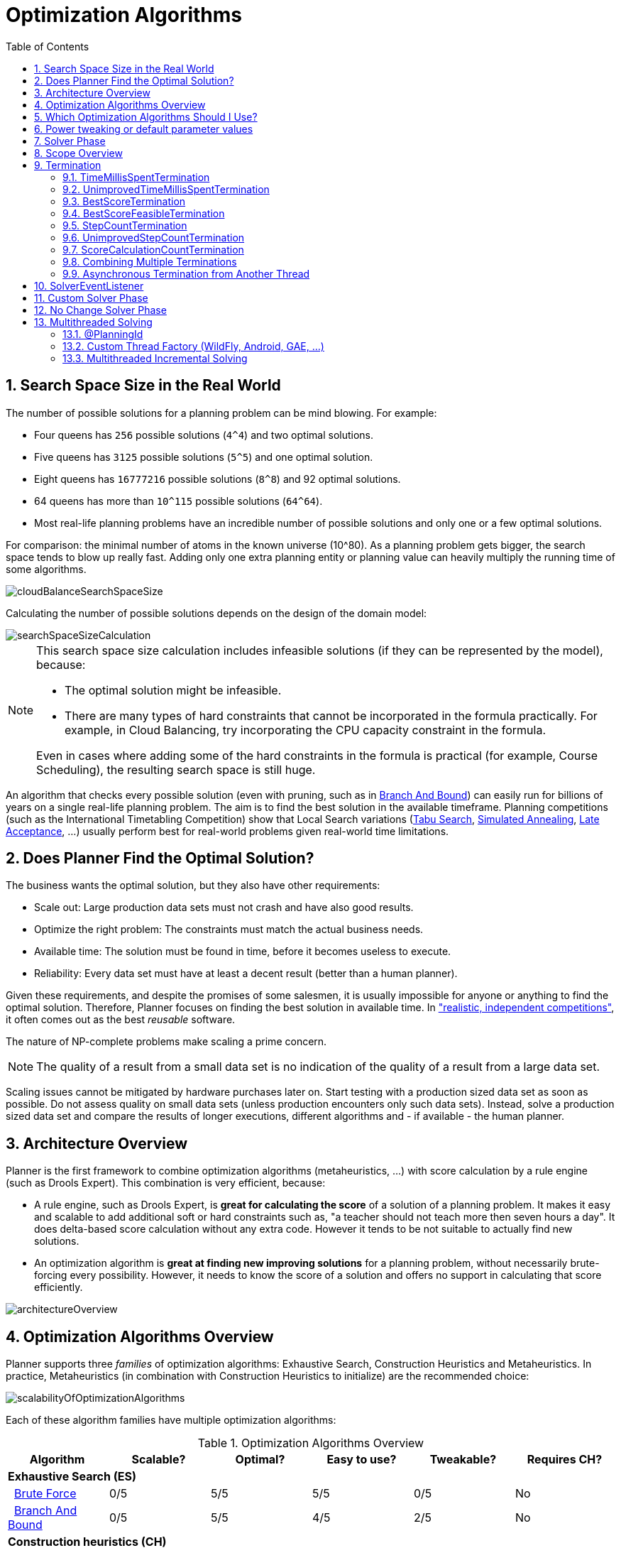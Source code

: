 [[optimizationAlgorithms]]
= Optimization Algorithms
:doctype: book
:imagesdir: ..
:sectnums:
:toc: left
:icons: font
:experimental:


[[searchSpaceSize]]
== Search Space Size in the Real World

The number of possible solutions for a planning problem can be mind blowing.
For example:

* Four queens has `256` possible solutions (``4^4``) and two optimal solutions.
* Five queens has `3125` possible solutions (``5^5``) and one optimal solution.
* Eight queens has `16777216` possible solutions (``8^8``) and 92 optimal solutions.
* 64 queens has more than `10^115` possible solutions (``64^64``).
* Most real-life planning problems have an incredible number of possible solutions and only one or a few optimal solutions.

For comparison: the minimal number of atoms in the known universe (10^80). As a planning problem gets bigger, the search space tends to blow up really fast.
Adding only one extra planning entity or planning value can heavily multiply the running time of some algorithms.

image::OptimizationAlgorithms/cloudBalanceSearchSpaceSize.png[align="center"]

Calculating the number of possible solutions depends on the design of the domain model:

image::OptimizationAlgorithms/searchSpaceSizeCalculation.png[align="center"]


[NOTE]
====
This search space size calculation includes infeasible solutions (if they can be represented by the model), because:

* The optimal solution might be infeasible.
* There are many types of hard constraints that cannot be incorporated in the formula practically. For example, in Cloud Balancing, try incorporating the CPU capacity constraint in the formula.

Even in cases where adding some of the hard constraints in the formula is practical (for example, Course Scheduling), the resulting search space is still huge.
====

An algorithm that checks every possible solution (even with pruning, such as in <<branchAndBound,Branch And Bound>>) can easily run for billions of years on a single real-life planning problem.
The aim is to find the best solution in the available timeframe.
Planning competitions (such as the International Timetabling Competition) show that Local Search variations
(<<tabuSearch,Tabu Search>>, <<simulatedAnnealing,Simulated Annealing>>, <<lateAcceptance,Late Acceptance>>, ...)
usually perform best for real-world problems given real-world time limitations.


[[doesPlannerFindTheOptimalSolution]]
== Does Planner Find the Optimal Solution?

The business wants the optimal solution, but they also have other requirements:

* Scale out: Large production data sets must not crash and have also good results.
* Optimize the right problem: The constraints must match the actual business needs.
* Available time: The solution must be found in time, before it becomes useless to execute.
* Reliability: Every data set must have at least a decent result (better than a human planner).

Given these requirements, and despite the promises of some salesmen, it is usually impossible for anyone or anything to find the optimal solution.
Therefore, Planner focuses on finding the best solution in available time.
In <<examplesOverview,"realistic, independent competitions">>, it often comes out as the best _reusable_ software.

The nature of NP-complete problems make scaling a prime concern. 

[NOTE]
====
The quality of a result from a small data set is no indication of the quality of a result from a large data set.
====

Scaling issues cannot be mitigated by hardware purchases later on.
Start testing with a production sized data set as soon as possible.
Do not assess quality on small data sets (unless production encounters only such data sets). Instead, solve a production sized data set and compare the results of longer executions, different algorithms and - if available - the human planner.


[[architectureOverview]]
== Architecture Overview

Planner is the first framework to combine optimization algorithms (metaheuristics, ...) with score calculation by a rule engine (such as Drools Expert). This combination is very efficient, because:

* A rule engine, such as Drools Expert, is *great for calculating the score* of a solution of a planning problem. It makes it easy and scalable to add additional soft or hard constraints such as, "a teacher should not teach more then seven hours a day". It does delta-based score calculation without any extra code. However it tends to be not suitable to actually find new solutions.
* An optimization algorithm is *great at finding new improving solutions* for a planning problem, without necessarily brute-forcing every possibility. However, it needs to know the score of a solution and offers no support in calculating that score efficiently.

image::OptimizationAlgorithms/architectureOverview.png[align="center"]


[[optimizationAlgorithmsOverview]]
== Optimization Algorithms Overview

Planner supports three _families_ of optimization algorithms: Exhaustive Search, Construction Heuristics and Metaheuristics.
In practice, Metaheuristics (in combination with Construction Heuristics to initialize) are the recommended choice:

image::OptimizationAlgorithms/scalabilityOfOptimizationAlgorithms.png[align="center"]

Each of these algorithm families have multiple optimization algorithms:

.Optimization Algorithms Overview
[cols="1,1,1,1,1,1", options="header"]
|===
|Algorithm |Scalable? |Optimal? |Easy to use? |Tweakable? |Requires CH?

6+|**Exhaustive Search (ES)**
|  <<bruteForce,Brute Force>> |0/5 |5/5 |5/5 |0/5 |No
|  <<branchAndBound,Branch And Bound>> |0/5 |5/5 |4/5 |2/5 |No
6+|**Construction heuristics (CH)**
|  <<firstFit,First Fit>> |5/5 |1/5 |5/5 |1/5 |No
|  <<firstFitDecreasing,First Fit Decreasing>> |5/5 |2/5 |4/5 |2/5 |No
|  <<weakestFit,Weakest Fit>> |5/5 |2/5 |4/5 |2/5 |No
|  <<weakestFitDecreasing,Weakest Fit Decreasing>> |5/5 |2/5 |4/5 |2/5 |No
|  <<strongestFit,Strongest Fit>> |5/5 |2/5 |4/5 |2/5 |No
|  <<strongestFitDecreasing,Strongest Fit Decreasing>> |5/5 |2/5 |4/5 |2/5 |No
|  <<cheapestInsertion,Cheapest Insertion>> |3/5 |2/5 |5/5 |2/5 |No
|  <<regretInsertion,Regret Insertion>> |3/5 |2/5 |5/5 |2/5 |No
6+|**Metaheuristics (MH)**
6+|  Local Search (LS)
|    <<hillClimbing,Hill Climbing>> |5/5 |2/5 |4/5 |3/5 |Yes
|    <<tabuSearch,Tabu Search>> |5/5 |4/5 |3/5 |5/5 |Yes
|    <<simulatedAnnealing,Simulated Annealing>> |5/5 |4/5 |2/5 |5/5 |Yes
|    <<lateAcceptance,Late Acceptance>> |5/5 |4/5 |3/5 |5/5 |Yes
|    <<stepCountingHillClimbing,Step Counting Hill Climbing>> |5/5 |4/5 |3/5 |5/5 |Yes
|    <<variableNeighborhoodDescent,Variable Neighborhood Descent>> |3/5 |3/5 |2/5 |5/5 |Yes
6+|  Evolutionary Algorithms (EA)
|    <<evolutionaryStrategies,Evolutionary Strategies>> |3/5 |3/5 |2/5 |5/5 |Yes
|    <<geneticAlgorithms,Genetic Algorithms>> |3/5 |3/5 |2/5 |5/5|Yes
|===

To learn more about metaheuristics, see  http://www.cs.gmu.edu/~sean/book/metaheuristics/[Essentials of Metaheuristics] or http://www.cleveralgorithms.com/[Clever Algorithms].


[[whichOptimizationAlgorithmsShouldIUse]]
== Which Optimization Algorithms Should I Use?

The best optimization algorithms configuration to use depends heavily on your use case.
However, this basic procedure provides a good starting configuration that will produce better than average results.

. Start with a quick configuration that involves little or no configuration and optimization code:
 See <<firstFit,First Fit>>.

. Next, implement <<planningEntityDifficulty,planning entity difficulty>> comparison and turn it into <<firstFitDecreasing,First Fit Decreasing>>.

. Next, add Late Acceptance behind it:
.. First Fit Decreasing.
.. <<lateAcceptance,Late Acceptance>>. 

At this point, the return on invested time lowers and the result is likely to be sufficient.

However, this can be improved at a lower return on invested time.
Use the <<benchmarker,Benchmarker>> and try a couple of different Tabu Search, Simulated Annealing and Late Acceptance configurations, for example:

. First Fit Decreasing: <<tabuSearch,Tabu Search>>. 

Use the <<benchmarker,Benchmarker>> to improve the values for the size parameters.

Other experiments can also be run. For example, the following multiple algorithms can be combined together:

. First Fit Decreasing
. Late Acceptance (relatively long time)
. Tabu Search (relatively short time)


[[powerTweaking]]
== Power tweaking or default parameter values

Many optimization algorithms have parameters that affect results and scalability.
Planner applies __configuration by exception__, so all optimization algorithms have default parameter values.
This is very similar to the Garbage Collection parameters in a JVM: most users have no need to tweak them, but power users often do.

The default parameter values are sufficient for many cases (and especially for prototypes), but if development time allows, it may be beneficial to power tweak them with the <<benchmarker,benchmarker>> for better results and scalability on a specific use case.
The documentation for each optimization algorithm also declares the advanced configuration for power tweaking.

[WARNING]
====
The default value of parameters will change between minor versions, to improve them for most users. The advanced configuration can be used to prevent unwanted changes, however, this is not recommended.
====


[[solverPhase]]
== Solver Phase

A `Solver` can use multiple optimization algorithms in sequence.
*Each optimization algorithm is represented by one solver `Phase`.*
There is never more than one `Phase` solving at the same time.

[NOTE]
====
Some `Phase` implementations can combine techniques from multiple optimization algorithms, but it is still just one `Phase`.
For example: a Local Search `Phase` can do Simulated Annealing with entity Tabu.
====

Here is a configuration that runs three phases in sequence:

[source,xml,options="nowrap"]
----
<solver>
  ...
  <constructionHeuristic>
    ... <!-- First phase: First Fit Decreasing -->
  </constructionHeuristic>
  <localSearch>
    ... <!-- Second phase: Late Acceptance -->
  </localSearch>
  <localSearch>
    ... <!-- Third phase: Tabu Search -->
  </localSearch>
</solver>
----

The solver phases are run in the order defined by solver configuration.

* When the first `Phase` terminates, the second `Phase` starts, and so on.
* When the last `Phase` terminates, the `Solver` terminates.

Usually, a `Solver` will first run a construction heuristic and then run one or multiple metaheuristics:

image::OptimizationAlgorithms/generalPhaseSequence.png[align="center"]

If no phases are configured, Planner will default to a Construction Heuristic phase followed by a Local Search phase.

Some phases (especially construction heuristics) will terminate automatically.
Other phases (especially metaheuristics) will only terminate if the `Phase` is configured to terminate:

[source,xml,options="nowrap"]
----
<solver>
  ...
  <termination><!-- Solver termination -->
    <secondsSpentLimit>90</secondsSpentLimit>
  </termination>
  <localSearch>
    <termination><!-- Phase termination -->
      <secondsSpentLimit>60</secondsSpentLimit><!-- Give the next phase a chance to run too, before the Solver terminates -->
    </termination>
    ...
  </localSearch>
  <localSearch>
    ...
  </localSearch>
</solver>
----

If the `Solver` terminates (before the last `Phase` terminates itself),
the current phase is terminated and all subsequent phases will not run.


[[scopeOverview]]
== Scope Overview

A solver will iteratively run phases. Each phase will usually iteratively run steps. Each step, in turn, usually iteratively runs moves.
These form four nested scopes: 

. Solver
. Phase
. Step
. Move

image::OptimizationAlgorithms/scopeOverview.png[align="center"]

Configure <<logging,logging>> to display the log messages of each scope.


[[termination]]
== Termination

Not all phases terminate automatically and may take a significant amount of time.
A `Solver` can be terminated synchronously by up-front configuration, or asynchronously from another thread.

Metaheuristic phases in particular need to be instructed to stop solving.
This can be because of a number of reasons, for example, if the time is up, or the perfect score has been reached just before its solution is used.
Finding the optimal solution cannot be relied on (unless you know the optimal score), because a metaheuristic algorithm is generally unaware of the optimal solution.

This is not an issue for real-life problems, as finding the optimal solution may take more time than is available. 
Finding the best solution in the available time is the most important outcome.

[IMPORTANT]
====
If no termination is configured (and a metaheuristic algorithm is used), the `Solver` will run forever, until <<asynchronousTermination,terminateEarly()>> is called from another thread.
This is especially common during <<realTimePlanning,real-time planning>>.
====

For synchronous termination, configure a `Termination` on a `Solver` or a `Phase` when it needs to stop.
The built-in implementations of these should be sufficient,
but <<customTerminationSelectorOrAcceptor,custom terminations>> are supported too.
Every `Termination` can calculate a _time gradient_ (needed for some optimization algorithms),
which is a ratio between the time already spent solving and the estimated entire solving time of the `Solver` or `Phase`.


[[timeMillisSpentTermination]]
=== TimeMillisSpentTermination

Terminates when an amount of time has been used.

[source,xml,options="nowrap"]
----
  <termination>
    <millisecondsSpentLimit>500</millisecondsSpentLimit>
  </termination>
----

[source,xml,options="nowrap"]
----
  <termination>
    <secondsSpentLimit>10</secondsSpentLimit>
  </termination>
----

[source,xml,options="nowrap"]
----
  <termination>
    <minutesSpentLimit>5</minutesSpentLimit>
  </termination>
----

[source,xml,options="nowrap"]
----
  <termination>
    <hoursSpentLimit>1</hoursSpentLimit>
  </termination>
----

[source,xml,options="nowrap"]
----
  <termination>
    <daysSpentLimit>2</daysSpentLimit>
  </termination>
----

Multiple time types can be used together, for example to configure 150 minutes, either configure it directly:

[source,xml,options="nowrap"]
----
  <termination>
    <minutesSpentLimit>150</minutesSpentLimit>
  </termination>
----

Or use a combination that sums up to 150 minutes:

[source,xml,options="nowrap"]
----
  <termination>
    <hoursSpentLimit>2</hoursSpentLimit>
    <minutesSpentLimit>30</minutesSpentLimit>
  </termination>
----

[NOTE]
====
This `Termination` will most likely sacrifice perfect reproducibility (even with `environmentMode` `REPRODUCIBLE`) because the available CPU time differs frequently between runs:

* The available CPU time influences the number of steps that can be taken, which might be a few more or less.
* The `Termination` might produce slightly different time gradient values, which will send time gradient-based algorithms (such as Simulated Annealing) on a radically different path.

====


[[unimprovedTimeMillisSpentTermination]]
=== UnimprovedTimeMillisSpentTermination

Terminates when the best score has not improved in a specified amount of time.

[source,xml,options="nowrap"]
----
  <localSearch>
    <termination>
      <unimprovedMillisecondsSpentLimit>500</unimprovedMillisecondsSpentLimit>
    </termination>
  </localSearch>
----

[source,xml,options="nowrap"]
----
  <localSearch>
    <termination>
      <unimprovedSecondsSpentLimit>10</unimprovedSecondsSpentLimit>
    </termination>
  </localSearch>
----

[source,xml,options="nowrap"]
----
  <localSearch>
    <termination>
      <unimprovedMinutesSpentLimit>5</unimprovedMinutesSpentLimit>
    </termination>
  </localSearch>
----

[source,xml,options="nowrap"]
----
  <localSearch>
    <termination>
      <unimprovedHoursSpentLimit>1</unimprovedHoursSpentLimit>
    </termination>
  </localSearch>
----

[source,xml,options="nowrap"]
----
  <localSearch>
    <termination>
      <unimprovedDaysSpentLimit>1</unimprovedDaysSpentLimit>
    </termination>
  </localSearch>
----

This termination should not be applied to Construction Heuristics as they only update the best solution at the end.
Configuring it on a specific `Phase` (such as ``<localSearch>``), instead of on the `Solver` itself may be a better option.

[NOTE]
====
This `Termination` will most likely sacrifice perfect reproducibility (even with `environmentMode` ``REPRODUCIBLE``) as the available CPU time differs frequently between runs:

* The available CPU time influences the number of steps that can be taken, which might be a few more or less.
* The `Termination` might produce slightly different time gradient values, which will send time gradient based algorithms (such as Simulated Annealing) on a radically different path.

====


[[bestScoreTermination]]
=== BestScoreTermination

`BestScoreTermination` terminates when a certain score has been reached.
Use this `Termination` where the perfect score is known, for example for four queens (which uses a <<simpleScore,SimpleScore>>):

[source,xml,options="nowrap"]
----
  <termination>
    <bestScoreLimit>0</bestScoreLimit>
  </termination>
----

A planning problem with a <<hardSoftScore,HardSoftScore>> may look like this:

[source,xml,options="nowrap"]
----
  <termination>
    <bestScoreLimit>0hard/-5000soft</bestScoreLimit>
  </termination>
----

A planning problem with a <<bendableScore,BendableScore>> with three hard levels and one soft level may look like this:

[source,xml,options="nowrap"]
----
  <termination>
    <bestScoreLimit>[0/0/0]hard/[-5000]soft</bestScoreLimit>
  </termination>
----

In this instance, `Termination` once a feasible solution has been reached is not practical because it requires a `bestScoreLimit` such as ``0hard/-2147483648soft``. Use the next termination instead.


[[bestScoreFeasibleTermination]]
=== BestScoreFeasibleTermination

Terminates as soon as a feasible solution has been discovered.
Requires that `Score` implements `FeasibilityScore`.

[source,xml,options="nowrap"]
----
  <termination>
    <bestScoreFeasible>true</bestScoreFeasible>
  </termination>
----

This `Termination` is usually combined with other terminations.


[[stepCountTermination]]
=== StepCountTermination

Terminates when a number of steps has been reached.
This is useful for hardware performance independent runs.

[source,xml,options="nowrap"]
----
  <localSearch>
    <termination>
      <stepCountLimit>100</stepCountLimit>
    </termination>
  </localSearch>
----

This `Termination` can only be used for a `Phase` (such as ``<localSearch>``), not for the `Solver` itself.


[[unimprovedStepCountTermination]]
=== UnimprovedStepCountTermination

Terminates when the best score has not improved in a number of steps.
This is useful for hardware performance independent runs.

[source,xml,options="nowrap"]
----
  <localSearch>
    <termination>
      <unimprovedStepCountLimit>100</unimprovedStepCountLimit>
    </termination>
  </localSearch>
----

If the score has not improved recently, it is unlikely to improve in a reasonable timeframe.
It has been observed that once a new best solution is found (even after a long time without improvement on the best solution), the next few steps tend to improve the best solution.

This `Termination` can only be used for a `Phase` (such as ``<localSearch>``), not for the `Solver` itself.


[[scoreCalculationCountTermination]]
=== ScoreCalculationCountTermination

`ScoreCalculationCountTermination` terminates when a number of score calculations have been reached.
This is often the sum of the number of moves and the number of steps.
This is useful for benchmarking.

[source,xml,options="nowrap"]
----
  <termination>
    <scoreCalculationCountLimit>100000</scoreCalculationCountLimit>
  </termination>
----

Switching <<environmentMode,EnvironmentMode>> can heavily impact when this termination ends.


[[combiningMultipleTerminations]]
=== Combining Multiple Terminations

Terminations can be combined, for example: terminate after `100` steps or if a score of `0` has been reached:

[source,xml,options="nowrap"]
----
  <termination>
    <terminationCompositionStyle>OR</terminationCompositionStyle>
    <stepCountLimit>100</stepCountLimit>
    <bestScoreLimit>0</bestScoreLimit>
  </termination>
----

Alternatively you can use `AND`, for example: terminate after reaching a feasible score of at least `-100` and no improvements in `5` steps:

[source,xml,options="nowrap"]
----
  <termination>
    <terminationCompositionStyle>AND</terminationCompositionStyle>
    <unimprovedStepCountLimit>5</unimprovedStepCountLimit>
    <bestScoreLimit>-100</bestScoreLimit>
  </termination>
----

This example ensures it does not just terminate after finding a feasible solution, but also completes any obvious improvements on that solution before terminating.


[[asynchronousTermination]]
=== Asynchronous Termination from Another Thread

Asychronous termination from another thread occurs when a `Solver` needs to be terminated early from another thread, for example, due to a user action or a server restart.
This cannot be configured by a `Termination` as it is impossible to predict when and if it will occur.
Therefore the `Solver` interface has the following thread-safe methods:

[source,java,options="nowrap"]
----
public interface Solver<Solution_> {
    ...

    boolean terminateEarly();
    boolean isTerminateEarly();

}
----

When calling the `terminateEarly()` method from another thread, the `Solver` will terminate at its earliest convenience and the `solve(Solution)` method will return (in the original `Solver` thread).

[NOTE]
====
Interrupting the Solver thread (which is the thread that called `Solver.solve(Solution)`) has the same affect as calling `terminateEarly()` except that it leaves that thread in the interrupted state.
This guarantees a graceful shutdown when an `ExecutorService` (such as a thread pool) is shutdown because that only interrupts all active threads in the pool.
====


[[SolverEventListener]]
== SolverEventListener

Each time a new best solution is found, a new `BestSolutionChangedEvent` is fired in the `Solver` thread.

To listen to such events, add a `SolverEventListener` to the ``Solver``:

[source,java,options="nowrap"]
----
public interface Solver<Solution_> {
    ...

    void addEventListener(SolverEventListener<S> eventListener);
    void removeEventListener(SolverEventListener<S> eventListener);

}
----

The ``BestSolutionChangedEvent``'s `newBestSolution` may not be initialized or feasible.
Use the `isFeasible()` method on ``BestSolutionChangedEvent``'s new best `Score` to detect such cases:

[source,java,options="nowrap"]
----
    solver.addEventListener(new SolverEventListener<CloudBalance>() {
        public void bestSolutionChanged(BestSolutionChangedEvent<CloudBalance> event) {
            // Ignore infeasible (including uninitialized) solutions
            if (event.getNewBestSolution().getScore().isFeasible()) {
                ...
            }
        }
    });
----

Use `Score.isSolutionInitialized()` instead of `Score.isFeasible()` to only ignore uninitialized solutions, but also accept infeasible solutions.

[WARNING]
====
The `bestSolutionChanged()` method is called in the solver's thread, as part of `Solver.solve()`.
So it should return quickly to avoid slowing down the solving.
====


[[customSolverPhase]]
== Custom Solver Phase

Run a custom optimization algorithm between phases or before the first phase to initialize the `Solution`, or to get a better score quickly.
You will still want to reuse the score calculation.
For example, to implement a custom Construction Heuristic without implementing an entire `Phase`.

[NOTE]
====
Most of the time, a custom solver phase is not worth the development time investment.
The supported <<constructionHeuristics,Constructions Heuristics>> are configurable (use the <<benchmarker,Benchmarker>> to tweak them),
`Termination` aware and support partially initialized solutions too.
====

The `CustomPhaseCommand` interface appears as follows:

[source,java,options="nowrap"]
----
public interface CustomPhaseCommand<Solution_> {
    ...

    void changeWorkingSolution(ScoreDirector<Solution_> scoreDirector);

}
----

For example, extend `AbstractCustomPhaseCommand` and implement the `changeWorkingSolution()` method:

[source,java,options="nowrap"]
----
public class ToOriginalMachineSolutionInitializer extends AbstractCustomPhaseCommand<MachineReassignment> {

    public void changeWorkingSolution(ScoreDirector<MachineReassignment> scoreDirector) {
        MachineReassignment machineReassignment = scoreDirector.getWorkingSolution();
        for (MrProcessAssignment processAssignment : machineReassignment.getProcessAssignmentList()) {
            scoreDirector.beforeVariableChanged(processAssignment, "machine");
            processAssignment.setMachine(processAssignment.getOriginalMachine());
            scoreDirector.afterVariableChanged(processAssignment, "machine");
            scoreDirector.triggerVariableListeners();
        }
    }

}
----

[WARNING]
====
Any change on the planning entities in a `CustomPhaseCommand` must be notified to the ``ScoreDirector``.
====

[NOTE]
====
Do not change any of the problem facts in a `CustomPhaseCommand`.
That will corrupt the `Solver` because any previous score or solution was for a different problem.
To do that, read about <<repeatedPlanning,repeated planning>> and do it with a <<problemFactChange,ProblemFactChange>> instead.
====

Configure the `CustomPhaseCommand` in the solver configuration:

[source,xml,options="nowrap"]
----
<solver>
  ...
  <customPhase>
    <customPhaseCommandClass>org.optaplanner.examples.machinereassignment.solver.solution.initializer.ToOriginalMachineSolutionInitializer</customPhaseCommandClass>
  </customPhase>
  ... <!-- Other phases -->
</solver>
----

Configure multiple `customPhaseCommandClass` instances to run them in sequence.

[IMPORTANT]
====
If the changes of a `CustomPhaseCommand` do not result in a better score, the best solution will not be changed
(so effectively nothing will have changed for the next `Phase` or `CustomPhaseCommand`).
To force such changes anyway, use `forceUpdateBestSolution`:

[source,xml,options="nowrap"]
----
  <customPhase>
    <customPhaseCommandClass>...MyCustomPhase</customPhaseCommandClass>
    <forceUpdateBestSolution>true</forceUpdateBestSolution>
  </customPhase>
----
====

[NOTE]
====
If the `Solver` or a `Phase` wants to terminate while a `CustomPhaseCommand` is still running,
it will wait to terminate until the `CustomPhaseCommand` is complete.
This may take a significant amount of time.
The built-in solver phases do not have this issue.
====

To configure values of a `CustomPhaseCommand` dynamically in the solver configuration
(so the <<benchmarker,Benchmarker>> can tweak those parameters),
add the `customProperties` element and use <<customPropertiesConfiguration,custom properties>>:

[source,xml,options="nowrap"]
----
  <customPhase>
    <customPhaseCommandClass>...MyCustomPhase</customPhaseCommandClass>
    <customProperties>
      <mySelectionSize>5</mySelectionSize>
    </customProperties>
  </customPhase>
----


[[noChangeSolverPhase]]
== No Change Solver Phase

In rare cases, it's useful not to run any solver phases.
But by default, configuring no phase will trigger running the default phases.
To avoid those, configure a `NoChangePhase`:

[source,xml,options="nowrap"]
----
<solver>
  ...
  <noChangePhase/>
</solver>
----


[[multithreadedSolving]]
== Multithreaded Solving

There are several ways of doing multithreaded solving:

* *Multitenancy*: solve different datasets in parallel
** The `SolverManager` will make it even easier to set this up, in a future version.
* *Multi bet solving*: solve 1 dataset with multiple, isolated solvers and take the best result.
** Not recommended: This is a marginal gain for a high cost of hardware resources.
** Use the <<benchmarker,Benchmarker>> during development to determine the most appropriate algorithm, although that's only on average.
** Use multithreaded incremental solving instead.
* *Partitioned Search*: Split 1 dataset in multiple parts and solve them independently.
** Configure a <<partitionedSearch,Partitioned Search>>.
* *Multithreaded incremental solving*: solve 1 dataset with multiple threads without sacrificing <<incrementalScoreCalculation, incremental score calculation>>.
** Donate a portion of your CPU cores to Planner to scale up the score calculation speed and get the same results in fraction of the time.
** Configure <<multithreadedIncrementalSolving,multithreaded incremental solving>>.

image::OptimizationAlgorithms/multiThreadingStrategies.png[align="center"]

[NOTE]
====
A <<logging,logging level>> of `debug` or `trace` might cause congestion multithreaded solving
and slow down the <<scoreCalculationSpeed,score calculation speed>>.
====

[[planningId]]
=== @PlanningId

For some functionality (such as multithreaded solving and real-time planning),
Planner needs to map problem facts and planning entities to an ID.
Planner uses that ID to rebase moves from one thread's solution state to another's.

To enable such functionality, specify the `@PlanningId` annotation on the identification field or getter method:

[source,java,options="nowrap"]
----
public class CloudComputer {

    @PlanningId
    private Long id;

    ...
}
----

[source,java,options="nowrap"]
----
public class User {

    @PlanningId
    private String username;

    ...
}
----

An `@PlanningId` property must be:

* Unique for that specific class
** It does not need to be unique across different problem fact classes
(unless in that rare case that those classes are mixed in the same value range or planning entity collection).
* An instance of a type that implements `Object.hashCode()` and `Object.equals()`.
** Types such as `Integer`, `Long`, `String`, `UUID`, ... are preferred.
* Never `null` when `Solver.solve()` is called.


[[customThreadFactory]]
=== Custom Thread Factory (WildFly, Android, GAE, ...)

The `threadFactoryClass` allows to plug in a custom `ThreadFactory` for environments
where arbitrary thread creation should be avoided,
such as most application servers (including WildFly), Android, or Google App Engine.

Configure the `ThreadFactory` on the solver to create the <<multithreadedIncrementalSolving,move threads>>
and the <<partitionedSearch,Partition Search threads>> with it:

[source,xml,options="nowrap"]
----
<solver>
  <threadFactoryClass>...MyAppServerThreadFactory</threadFactoryClass>
  ...
</solver>
----

[[multithreadedIncrementalSolving]]
=== Multithreaded Incremental Solving

Enable multithreaded incremental solving by <<planningId,adding a @PlanningId annotation>>
on every planning entity class planning value class.
Then configure a `moveThreadCount`:

[source,xml,options="nowrap"]
----
<solver>
  <moveThreadCount>AUTO</moveThreadCount>
  ...
</solver>
----

That one extra line heavily improves the score calculation speed,
presuming that your machine has enough free CPU cores.

Advanced configuration:

[source,xml,options="nowrap"]
----
<solver>
  <moveThreadCount>4</moveThreadCount>
  <moveThreadBufferSize>10</moveThreadBufferSize>
  <threadFactoryClass>...MyAppServerThreadFactory</threadFactoryClass>
  ...
</solver>
----

A `moveThreadCount` of `4` <<sizingHardwareAndSoftware,saturates almost 5 CPU cores>>:
the 4 move threads fill up 4 CPU cores completely
and the solver thread uses most of another CPU core.

The following ``moveThreadCount``s are supported:

* `NONE` (default): Don't run any move threads. Use the single threaded code.
* ``AUTO``: Let Planner decide how many move threads to run in parallel.
On machines or containers with little or no CPUs, this falls back to the single threaded code.
* Static number: The number of move threads to run in parallel.
+
[source,xml,options="nowrap"]
----
<moveThreadCount>4</moveThreadCount>
----
+
This can be `1` to enforce running the multithreaded code with only 1 move thread
(which is less efficient than `NONE`).
* JavaScript formula: Formula for the number of move threads to run in parallel. It can use the variable ``availableProcessorCount``. For example:
+
[source,xml,options="nowrap"]
----
<moveThreadCount>(availableProcessorCount / 2) + 1</moveThreadCount>
----

It is counter-effective to set a `moveThreadCount`
that is higher than the number of available CPU cores,
as that will slow down the score calculation speed.
One good reason to do it anyway, is to reproduce a bug of a high-end production machine.

[NOTE]
====
Multithreaded solving is _still reproducible_, as long as the resolved `moveThreadCount` is stable.
A run of the same solver configuration on 2 machines with a different number of CPUs,
is still reproducible, unless the `moveThreadCount` is set to `AUTO` or a function of `availableProcessorCount`.
====

The `moveThreadBufferSize` power tweaks the number of moves that are selected but won't be foraged.
Setting it too low reduces performance, but setting it too high too.
Unless you're deeply familiar with the inner workings of multithreaded solving, don't configure this parameter.

To run in an environment that doesn't like arbitrary thread creation,
use `threadFactoryClass` to plug in a <<customThreadFactory,custom thread factory>>.
